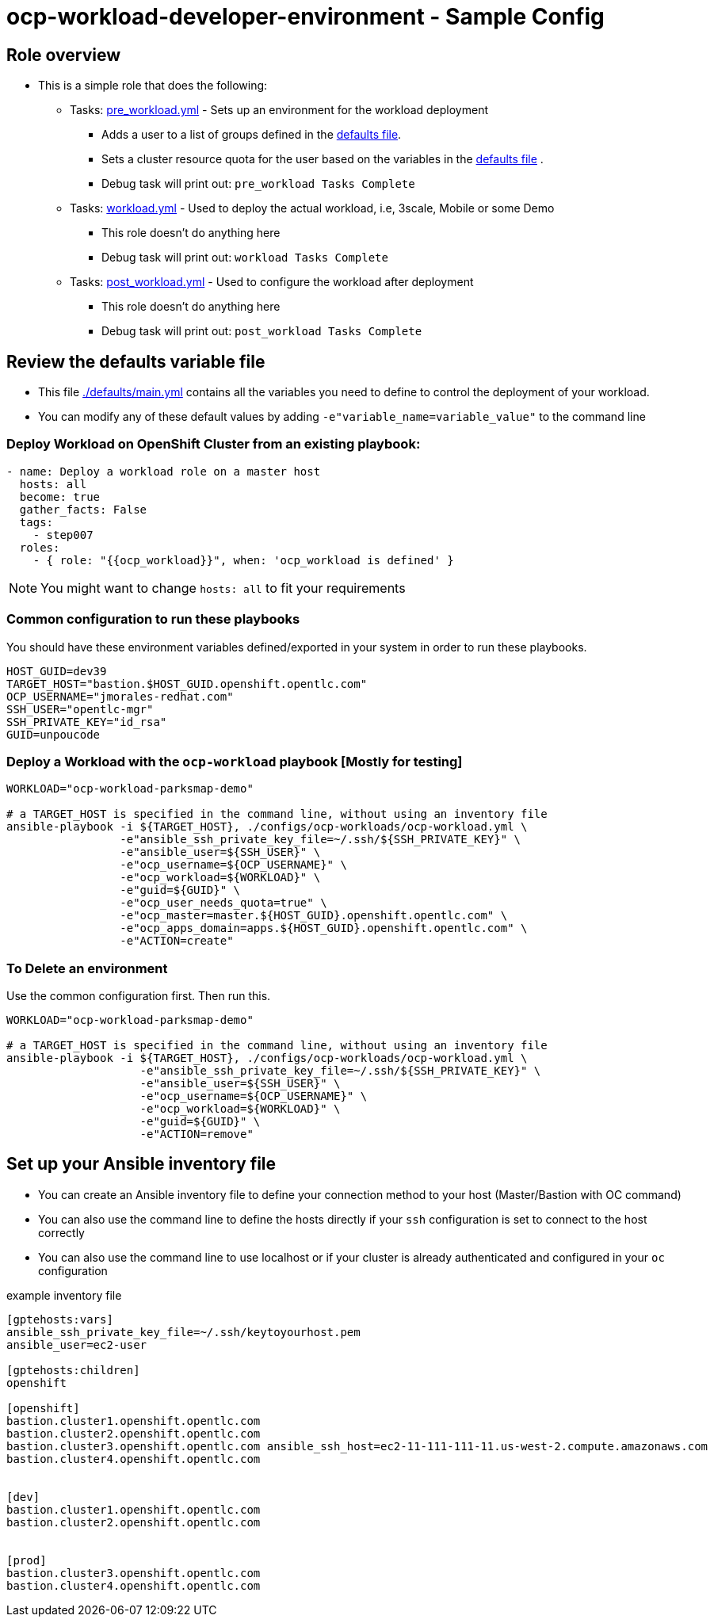 = ocp-workload-developer-environment - Sample Config

== Role overview

* This is a simple role that does the following:
** Tasks: link:./tasks/pre_workload.yml[pre_workload.yml] - Sets up an
 environment for the workload deployment
*** Adds a user to a list of groups defined in the
 link:./defaults/main.yml[defaults file].
*** Sets a cluster resource quota for the user based on the variables in the
 link:./defaults/main.yml[defaults file] .
*** Debug task will print out: `pre_workload Tasks Complete`

** Tasks: link:./tasks/workload.yml[workload.yml] - Used to deploy the actual
 workload, i.e, 3scale, Mobile or some Demo
*** This role doesn't do anything here
*** Debug task will print out: `workload Tasks Complete`

** Tasks: link:./tasks/post_workload.yml[post_workload.yml] - Used to
 configure the workload after deployment
*** This role doesn't do anything here
*** Debug task will print out: `post_workload Tasks Complete`

== Review the defaults variable file

* This file link:./defaults/main.yml[./defaults/main.yml] contains all the variables you
 need to define to control the deployment of your workload.

* You can modify any of these default values by adding
`-e"variable_name=variable_value"` to the command line

=== Deploy Workload on OpenShift Cluster from an existing playbook:

[source,yaml]
----
- name: Deploy a workload role on a master host
  hosts: all
  become: true
  gather_facts: False
  tags:
    - step007
  roles:
    - { role: "{{ocp_workload}}", when: 'ocp_workload is defined' }

----
NOTE: You might want to change `hosts: all` to fit your requirements


=== Common configuration to run these playbooks
You should have these environment variables defined/exported in your system in order
to run these playbooks.

----
HOST_GUID=dev39
TARGET_HOST="bastion.$HOST_GUID.openshift.opentlc.com"
OCP_USERNAME="jmorales-redhat.com"
SSH_USER="opentlc-mgr"
SSH_PRIVATE_KEY="id_rsa"
GUID=unpoucode
----

=== Deploy a Workload with the `ocp-workload` playbook [Mostly for testing]
----
WORKLOAD="ocp-workload-parksmap-demo"

# a TARGET_HOST is specified in the command line, without using an inventory file
ansible-playbook -i ${TARGET_HOST}, ./configs/ocp-workloads/ocp-workload.yml \
                 -e"ansible_ssh_private_key_file=~/.ssh/${SSH_PRIVATE_KEY}" \
                 -e"ansible_user=${SSH_USER}" \
                 -e"ocp_username=${OCP_USERNAME}" \
                 -e"ocp_workload=${WORKLOAD}" \
                 -e"guid=${GUID}" \
                 -e"ocp_user_needs_quota=true" \
                 -e"ocp_master=master.${HOST_GUID}.openshift.opentlc.com" \
                 -e"ocp_apps_domain=apps.${HOST_GUID}.openshift.opentlc.com" \
                 -e"ACTION=create"
----

=== To Delete an environment
Use the common configuration first. Then run this.

----
WORKLOAD="ocp-workload-parksmap-demo"

# a TARGET_HOST is specified in the command line, without using an inventory file
ansible-playbook -i ${TARGET_HOST}, ./configs/ocp-workloads/ocp-workload.yml \
                    -e"ansible_ssh_private_key_file=~/.ssh/${SSH_PRIVATE_KEY}" \
                    -e"ansible_user=${SSH_USER}" \
                    -e"ocp_username=${OCP_USERNAME}" \
                    -e"ocp_workload=${WORKLOAD}" \
                    -e"guid=${GUID}" \
                    -e"ACTION=remove"
----

== Set up your Ansible inventory file

* You can create an Ansible inventory file to define your connection
 method to your host (Master/Bastion with OC command)

* You can also use the command line to define the hosts directly if your `ssh`
 configuration is set to connect to the host correctly

* You can also use the command line to use localhost or if your cluster is
 already authenticated and configured in your `oc` configuration
[source, ini]

.example inventory file
----
[gptehosts:vars]
ansible_ssh_private_key_file=~/.ssh/keytoyourhost.pem
ansible_user=ec2-user

[gptehosts:children]
openshift

[openshift]
bastion.cluster1.openshift.opentlc.com
bastion.cluster2.openshift.opentlc.com
bastion.cluster3.openshift.opentlc.com ansible_ssh_host=ec2-11-111-111-11.us-west-2.compute.amazonaws.com
bastion.cluster4.openshift.opentlc.com


[dev]
bastion.cluster1.openshift.opentlc.com
bastion.cluster2.openshift.opentlc.com


[prod]
bastion.cluster3.openshift.opentlc.com
bastion.cluster4.openshift.opentlc.com
----
